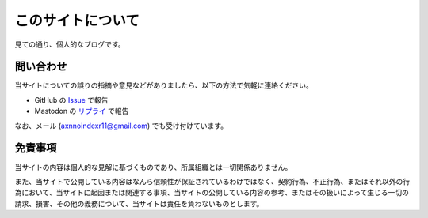 このサイトについて
====================

見ての通り、個人的なブログです。

問い合わせ
-----------

当サイトについての誤りの指摘や意見などがありましたら、以下の方法で気軽に連絡ください。

* GitHub の `Issue <https://github.com/mizunashi-mana/blog/issues>`_ で報告
* Mastodon の `リプライ <https://social.vivaldi.net/@mizunashi>`_ で報告

なお、メール (axnnoindexr11@gmail.com) でも受け付けています。

免責事項
----------

当サイトの内容は個人的な見解に基づくものであり、所属組織とは一切関係ありません。

また、当サイトで公開している内容はなんら信頼性が保証されているわけではなく、契約行為、不正行為、またはそれ以外の行為において、当サイトに起因または関連する事項、当サイトの公開している内容の参考、またはその扱いによって生じる一切の請求、損害、その他の義務について、当サイトは責任を負わないものとします。
